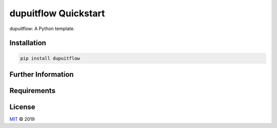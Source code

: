 =======================
dupuitflow Quickstart
=======================

dupuitflow: A Python template.


Installation
============

.. code-block:: none

    pip install dupuitflow


Further Information
===================

Requirements
============

License
=======

`MIT <https://github.com/Timo Houben/dupuitflow/blob/master/LICENSE>`_ © 2019
